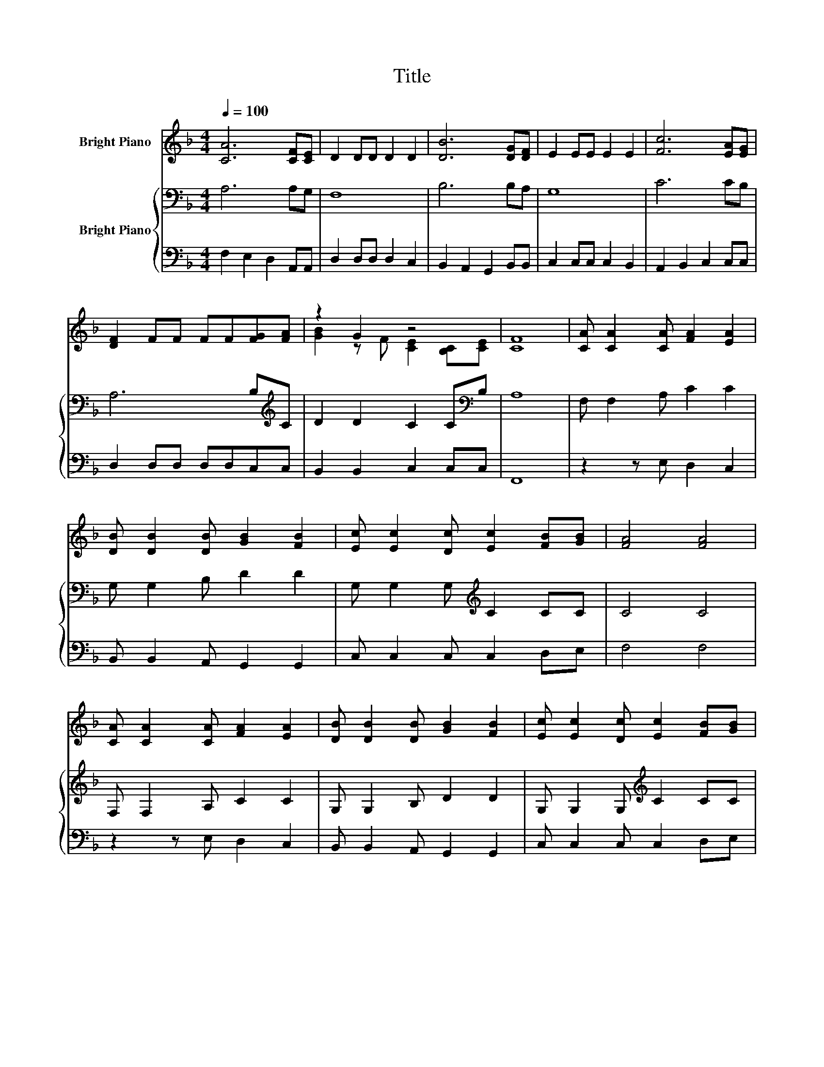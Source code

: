 X:1
T:Title
%%score ( 1 2 ) { 3 | 4 }
L:1/8
Q:1/4=100
M:4/4
K:F
V:1 treble nm="Bright Piano"
V:2 treble 
V:3 bass nm="Bright Piano"
V:4 bass 
V:1
 [CA]6 [CF][CE] | D2 DD D2 D2 | [DB]6 [DG][DF] | E2 EE E2 E2 | [Fc]6 [EA][EG] | %5
 [DF]2 FF FF[FG][FA] | z2 G2 z4 | [CF]8 | [CA] [CA]2 [CA] [FA]2 [EA]2 | %9
 [DB] [DB]2 [DB] [GB]2 [FB]2 | [Ec] [Ec]2 [Dc] [Ec]2 [FB][GB] | [FA]4 [FA]4 | %12
 [CA] [CA]2 [CA] [FA]2 [EA]2 | [DB] [DB]2 [DB] [GB]2 [FB]2 | [Ec] [Ec]2 [Dc] [Ec]2 [FB][GB] | %15
 [FA]4 [FA]4 | [CA]6 [CF][CE] | D2 DD D2 D2 | [DB]6 [DG][DF] | E2 EE E2 E2 | [Fc]6 [EA][EG] | %21
 [DF]2 FF FF[FG][FA] | z2 G2 z4 |[M:8/4] [CF]8 z8 |] %24
V:2
 x8 | x8 | x8 | x8 | x8 | x8 | [GB]2 z F [CE]2 [B,C][CE] | x8 | x8 | x8 | x8 | x8 | x8 | x8 | x8 | %15
 x8 | x8 | x8 | x8 | x8 | x8 | x8 | [GB]2 z F [CE]2 [B,C][CE] |[M:8/4] x16 |] %24
V:3
 A,6 A,G, | F,8 | B,6 B,A, | G,8 | C6 CB, | A,6 B,[K:treble]C | D2 D2 C2 C[K:bass]B, | A,8 | %8
 F, F,2 A, C2 C2 | G, G,2 B, D2 D2 | G, G,2 G,[K:treble] C2 CC | C4 C4 | F, F,2 A, C2 C2 | %13
 G, G,2 B, D2 D2 | G, G,2 G,[K:treble] C2 CC | C4 C4 | A,6 A,G, | F,8 | B,6 B,A, | G,8 | C6 CB, | %21
 A,6 B,[K:treble]C | D2 D2 C2 CB, |[M:8/4] A,8 z8 |] %24
V:4
 F,2 E,2 D,2 A,,A,, | D,2 D,D, D,2 C,2 | B,,2 A,,2 G,,2 B,,B,, | C,2 C,C, C,2 B,,2 | %4
 A,,2 B,,2 C,2 C,C, | D,2 D,D, D,D,C,C, | B,,2 B,,2 C,2 C,C, | F,,8 | z2 z E, D,2 C,2 | %9
 B,, B,,2 A,, G,,2 G,,2 | C, C,2 C, C,2 D,E, | F,4 F,4 | z2 z E, D,2 C,2 | B,, B,,2 A,, G,,2 G,,2 | %14
 C, C,2 C, C,2 D,E, | F,4 F,4 | F,2 E,2 D,2 A,,A,, | D,2 D,D, D,2 C,2 | B,,2 A,,2 G,,2 B,,B,, | %19
 C,2 C,C, C,2 B,,2 | A,,2 B,,2 C,2 C,C, | D,2 D,D, D,D,C,C, | B,,2 B,,2 C,2 C,C, | %23
[M:8/4] F,,8 z8 |] %24

